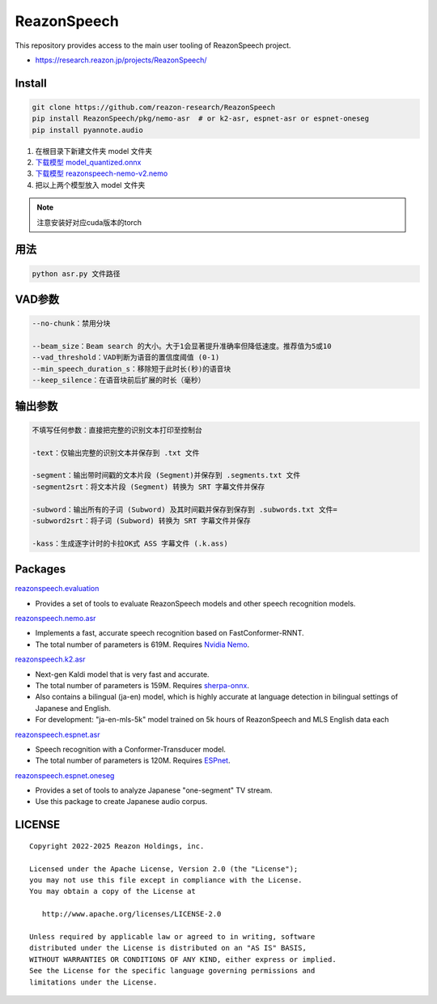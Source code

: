 ============
ReazonSpeech
============

This repository provides access to the main user tooling of ReazonSpeech project.

* https://research.reazon.jp/projects/ReazonSpeech/

Install
=======

.. code:: console

   git clone https://github.com/reazon-research/ReazonSpeech
   pip install ReazonSpeech/pkg/nemo-asr  # or k2-asr, espnet-asr or espnet-oneseg
   pip install pyannote.audio

#. 在根目录下新建文件夹 model 文件夹
#. `下载模型 model_quantized.onnx <https://huggingface.co/onnx-community/pyannote-segmentation-3.0/tree/main/onnx/>`_
#. `下载模型 reazonspeech-nemo-v2.nemo <https://huggingface.co/reazon-research/reazonspeech-nemo-v2/tree/main/>`_
#. 把以上两个模型放入 model 文件夹

.. note::
   注意安装好对应cuda版本的torch

用法
====
.. code:: console

   python asr.py 文件路径

VAD参数
====
.. code:: console

   --no-chunk：禁用分块

   --beam_size：Beam search 的大小。大于1会显著提升准确率但降低速度。推荐值为5或10
   --vad_threshold：VAD判断为语音的置信度阈值 (0-1)
   --min_speech_duration_s：移除短于此时长(秒)的语音块
   --keep_silence：在语音块前后扩展的时长（毫秒）

输出参数
====
.. code:: console

   不填写任何参数：直接把完整的识别文本打印至控制台

   -text：仅输出完整的识别文本并保存到 .txt 文件

   -segment：输出带时间戳的文本片段 (Segment)并保存到 .segments.txt 文件
   -segment2srt：将文本片段 (Segment) 转换为 SRT 字幕文件并保存

   -subword：输出所有的子词 (Subword) 及其时间戳并保存到保存到 .subwords.txt 文件=
   -subword2srt：将子词 (Subword) 转换为 SRT 字幕文件并保存

   -kass：生成逐字计时的卡拉OK式 ASS 字幕文件 (.k.ass)

Packages
========

`reazonspeech.evaluation <pkg/evaluation>`_

* Provides a set of tools to evaluate ReazonSpeech models and other speech recognition models.


`reazonspeech.nemo.asr <pkg/nemo-asr>`_

* Implements a fast, accurate speech recognition based on FastConformer-RNNT.
* The total number of parameters is 619M. Requires `Nvidia Nemo <https://github.com/NVIDIA/NeMo>`_.

`reazonspeech.k2.asr <pkg/k2-asr>`_

* Next-gen Kaldi model that is very fast and accurate.
* The total number of parameters is 159M. Requires `sherpa-onnx <https://github.com/k2-fsa/sherpa-onnx>`_.
* Also contains a bilingual (ja-en) model, which is highly accurate at language detection in bilingual settings of Japanese and English.
* For development: "ja-en-mls-5k" model trained on 5k hours of ReazonSpeech and MLS English data each

`reazonspeech.espnet.asr <pkg/espnet-asr>`_

* Speech recognition with a Conformer-Transducer model.
* The total number of parameters is 120M. Requires `ESPnet <https://github.com/espnet/espnet>`_.

`reazonspeech.espnet.oneseg <pkg/espnet-oneseg>`_

* Provides a set of tools to analyze Japanese "one-segment" TV stream.
* Use this package to create Japanese audio corpus.

LICENSE
=======

::

    Copyright 2022-2025 Reazon Holdings, inc.

    Licensed under the Apache License, Version 2.0 (the "License");
    you may not use this file except in compliance with the License.
    You may obtain a copy of the License at

       http://www.apache.org/licenses/LICENSE-2.0

    Unless required by applicable law or agreed to in writing, software
    distributed under the License is distributed on an "AS IS" BASIS,
    WITHOUT WARRANTIES OR CONDITIONS OF ANY KIND, either express or implied.
    See the License for the specific language governing permissions and
    limitations under the License.
